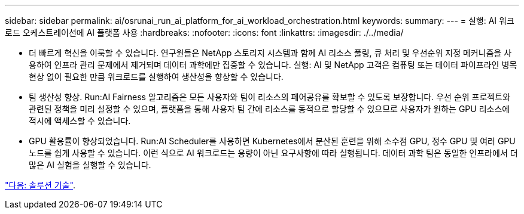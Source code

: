 ---
sidebar: sidebar 
permalink: ai/osrunai_run_ai_platform_for_ai_workload_orchestration.html 
keywords:  
summary:  
---
= 실행: AI 워크로드 오케스트레이션에 AI 플랫폼 사용
:hardbreaks:
:nofooter: 
:icons: font
:linkattrs: 
:imagesdir: ./../media/


* 더 빠르게 혁신을 이룩할 수 있습니다. 연구원들은 NetApp 스토리지 시스템과 함께 AI 리소스 풀링, 큐 처리 및 우선순위 지정 메커니즘을 사용하여 인프라 관리 문제에서 제거되며 데이터 과학에만 집중할 수 있습니다. 실행: AI 및 NetApp 고객은 컴퓨팅 또는 데이터 파이프라인 병목 현상 없이 필요한 만큼 워크로드를 실행하여 생산성을 향상할 수 있습니다.
* 팀 생산성 향상. Run:AI Fairness 알고리즘은 모든 사용자와 팀이 리소스의 페어공유를 확보할 수 있도록 보장합니다. 우선 순위 프로젝트와 관련된 정책을 미리 설정할 수 있으며, 플랫폼을 통해 사용자 팀 간에 리소스를 동적으로 할당할 수 있으므로 사용자가 원하는 GPU 리소스에 적시에 액세스할 수 있습니다.
* GPU 활용률이 향상되었습니다. Run:AI Scheduler를 사용하면 Kubernetes에서 분산된 훈련을 위해 소수점 GPU, 정수 GPU 및 여러 GPU 노드를 쉽게 사용할 수 있습니다. 이런 식으로 AI 워크로드는 용량이 아닌 요구사항에 따라 실행됩니다. 데이터 과학 팀은 동일한 인프라에서 더 많은 AI 실험을 실행할 수 있습니다.


link:osrunai_solution_technology_overview.html["다음: 솔루션 기술"].
